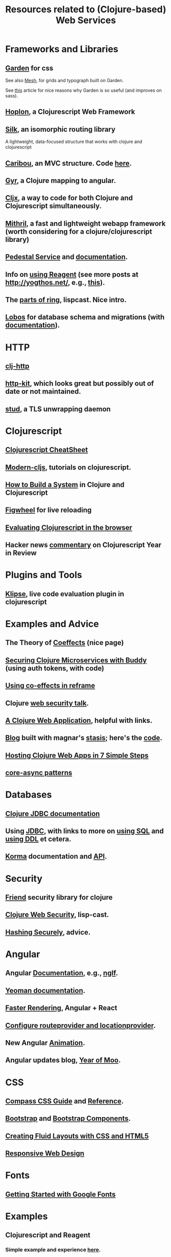 #+TITLE: Resources related to (Clojure-based) Web Services

* Frameworks and Libraries
** [[https://github.com/noprompt/garden][Garden]] for css
   See also [[https://github.com/facjure/mesh][Mesh]], for grids and typograph built on Garden.

   See [[https://blog.estimate-work.com/a-new-world-writing-css-in-clojurescript-and-life-after-sass-bdf5bc80a24f#.h9s652oau][this]] article for nice reasons why Garden is so useful (and improves on sass).
** [[https://hoplon.io/][Hoplon]], a Clojurescript Web Framework
** [[https://github.com/DomKM/silk][Silk]], an isomorphic routing library
   A lightweight, data-focused structure that works with clojure and clojurescript
** [[http://caribou.github.io/caribou/docs/outline.html][Caribou]], an MVC structure.  Code [[https://github.com/caribou/caribou][here]].
** [[http://purnam.github.io/gyr/][Gyr]], a Clojure mapping to angular.
** [[https://github.com/lynaghk/cljx][Cljx]], a way to code for both Clojure and Clojurescript simultaneously.
** [[http://lhorie.github.io/mithril/][Mithril]], a fast and lightweight webapp framework (worth considering for a clojure/clojurescript library)
** [[https://github.com/pedestal/pedestal][Pedestal Service]] and [[https://github.com/pedestal/pedestal/tree/master/guides/documentation][documentation]].
** Info on [[http://yogthos.net/index.html][using Reagent]] (see more posts at http://yogthos.net/, e.g., [[http://yogthos.net/posts/2014-07-15-Building-Single-Page-Apps-with-Reagent.html][this]]).

** The [[http://www.lispcast.com/parts-of-ring][parts of ring]], lispcast.  Nice intro.
** [[https://github.com/budu/lobos][Lobos]] for database schema and migrations (with [[http://budu.github.io/lobos/documentation.html][documentation]]).

* HTTP
** [[https://github.com/dakrone/clj-http][clj-http]]  
** [[http://www.http-kit.org/][http-kit]], which looks great but possibly out of date or not maintained.
** [[https://github.com/bumptech/stud][stud]], a TLS unwrapping daemon

* Clojurescript
** [[http://cljs.info/cheatsheet/][Clojurescript CheatSheet]]
** [[https://github.com/magomimmo/modern-cljs][Modern-cljs]], tutorials on clojurescript.

** [[https://leanpub.com/building-a-system-in-clojure][How to Build a System]] in Clojure and Clojurescript
** [[https://github.com/bhauman/lein-figwheel][Figwheel]] for live reloading
** [[https://yogthos.net/posts/2015-11-12-ClojureScript-Eval.html][Evaluating Clojurescript in the browser]]
** Hacker news [[https://news.ycombinator.com/item?id=10788198][commentary]] on Clojurescript Year in Review
* Plugins and Tools
** [[https://github.com/viebel/klipse][Klipse]], live code evaluation plugin in clojurescript
* Examples and Advice
** The Theory of [[http://tomasp.net/coeffects/][Coeffects]] (nice page)
** [[http://rundis.github.io/blog/2015/buddy_auth_part3.html][Securing Clojure Microservices with Buddy]]  (using auth tokens, with code)
** [[http://garajeando.blogspot.com/2016/11/using-effects-in-re-frame.html][Using co-effects in reframe]]
** Clojure [[https://www.youtube.com/watch?v%3DCBL59w7fXw4][web security talk]].
** [[https://devcenter.heroku.com/articles/clojure-web-application][A Clojure Web Application]], helpful with links.
** [[https://atlanis.net/blog/posts/new-site-stasis.html][Blog]] built with magnar's [[https://github.com/magnars/stasis][stasis]]; here's the [[https://github.com/emallson/atlanis.net-blog/][code]].

** [[http://side-effects-bang.blogspot.com/2014/12/hosting-clojure-web-apps-in-7-easy-steps.html][Hosting Clojure Web Apps in 7 Simple Steps]]
** [[https://purelyfunctional.tv/courses/core-async-patterns/?__s=mwimczsgwpeufzosp3nc][core-async patterns]]
* Databases
** [[http://clojure.github.io/java.jdbc/][Clojure JDBC documentation]]
** Using [[http://clojure-doc.org/articles/ecosystem/java_jdbc/home.html][JDBC]], with links to more on [[http://clojure-doc.org/articles/ecosystem/java_jdbc/using_sql.html][using SQL]] and [[http://clojure-doc.org/articles/ecosystem/java_jdbc/using_ddl.html][using DDL]] et cetera.
** [[http://sqlkorma.com/docs][Korma]] documentation and [[http://korma.github.io/Korma/][API]].

* Security
** [[https://github.com/cemerick/friend][Friend]] security library for clojure
** [[http://www.lispcast.com/clojure-web-security][Clojure Web Security]], lisp-cast.
** [[https://crackstation.net/hashing-security.htm][Hashing Securely]], advice.

* Angular
** Angular [[https://docs.angularjs.org/][Documentation]], e.g., [[https://docs.angularjs.org/api/ng/directive/ngIf][ngIf]].
** [[http://yeoman.io/learning/][Yeoman documentation]].
** [[http://www.williambrownstreet.net/blog/2014/04/faster-angularjs-rendering-angularjs-and-reactjs/][Faster Rendering]], Angular + React
** [[http://stackoverflow.com/questions/13832529/how-to-config-routeprovider-and-locationprovider-in-angularjs][Configure routeprovider and locationprovider]].
** New Angular [[http://www.yearofmoo.com/2013/08/remastered-animation-in-angularjs-1-2.html][Animation]].
** Angular updates blog, [[http://www.yearofmoo.com/][Year of Moo]].

* CSS
** [[http://mashable.com/2011/06/14/compass-css-guide/][Compass CSS Guide]] and [[http://compass-style.org/reference/compass/][Reference]].
** [[http://getbootstrap.com/][Bootstrap]] and [[http://getbootstrap.com/components/][Bootstrap Components]].


** [[http://www.creativebloq.com/css3/create-fluid-layouts-html5-and-css3-3142768][Creating Fluid Layouts with CSS and HTML5]]
** [[http://alistapart.com/article/responsive-web-design][Responsive Web Design]]
* Fonts
** [[https://developers.google.com/fonts/docs/getting_started][Getting Started with Google Fonts]]
* Examples
** Clojurescript and Reagent
*** Simple example and experience [[http://getprismatic.com/story/1405451329953][here]].   
*** [[http://dhruvp.github.io/2015/02/23/mailchimip-clojure/][Building a login form with clojurescript and reagent]]
*** Buildig a System in Clojure and Clojurescript ([[https://leanpub.com/building-a-system-in-clojure/packages/book/purchases/3Ry2YkEVDFJekX-HY0qMfi/thankyou][receipt]])
    username christophergenovese
    http://leanpub.com/u/christophergenovese

    pi/6eq.52359877

** [[http://www.parens-of-the-dead.com/e1.html][Parens of the Dead]], by Emacs-Rocks guy magnars.
* Graphics
* Resources
** https://lambdaisland.com/
** http://yogthos.net/


